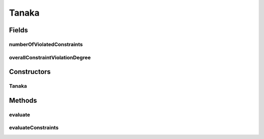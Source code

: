 .. java:import:: org.uma.jmetal.problem ConstrainedProblem

.. java:import:: org.uma.jmetal.problem.impl AbstractDoubleProblem

.. java:import:: org.uma.jmetal.solution DoubleSolution

.. java:import:: org.uma.jmetal.util.solutionattribute.impl NumberOfViolatedConstraints

.. java:import:: org.uma.jmetal.util.solutionattribute.impl OverallConstraintViolation

.. java:import:: java.util ArrayList

.. java:import:: java.util List

Tanaka
======

.. java:package:: org.uma.jmetal.problem.multiobjective
   :noindex:

.. java:type:: @SuppressWarnings public class Tanaka extends AbstractDoubleProblem implements ConstrainedProblem<DoubleSolution>

   Class representing problem Tanaka

Fields
------
numberOfViolatedConstraints
^^^^^^^^^^^^^^^^^^^^^^^^^^^

.. java:field:: public NumberOfViolatedConstraints<DoubleSolution> numberOfViolatedConstraints
   :outertype: Tanaka

overallConstraintViolationDegree
^^^^^^^^^^^^^^^^^^^^^^^^^^^^^^^^

.. java:field:: public OverallConstraintViolation<DoubleSolution> overallConstraintViolationDegree
   :outertype: Tanaka

Constructors
------------
Tanaka
^^^^^^

.. java:constructor:: public Tanaka()
   :outertype: Tanaka

   Constructor. Creates a default instance of the problem Tanaka

Methods
-------
evaluate
^^^^^^^^

.. java:method:: @Override public void evaluate(DoubleSolution solution)
   :outertype: Tanaka

evaluateConstraints
^^^^^^^^^^^^^^^^^^^

.. java:method:: @Override public void evaluateConstraints(DoubleSolution solution)
   :outertype: Tanaka

   EvaluateConstraints() method

